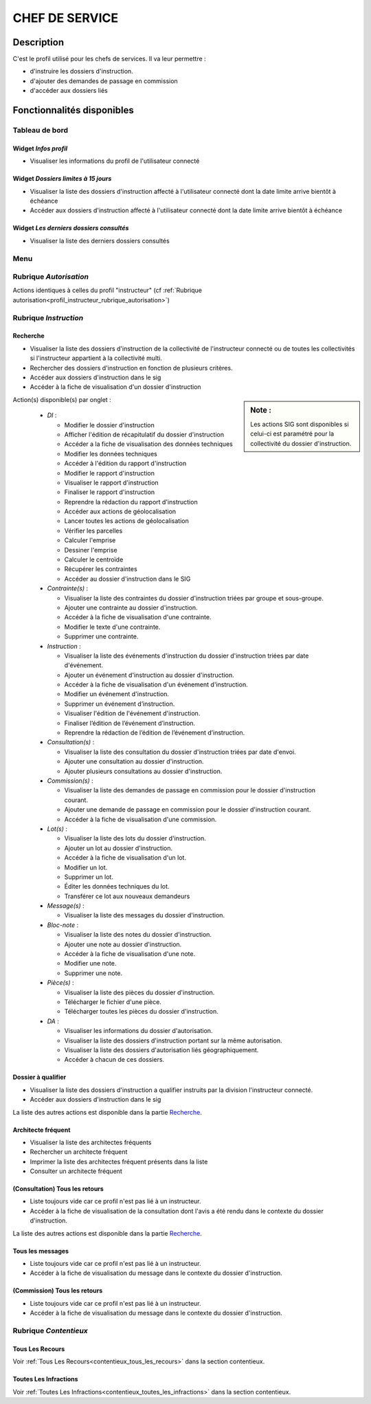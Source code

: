 ###############
CHEF DE SERVICE
###############

Description
===========

C'est le profil utilisé pour les chefs de services. Il va leur permettre :

- d'instruire les dossiers d'instruction.
- d'ajouter des demandes de passage en commission
- d'accéder aux dossiers liés

Fonctionnalités disponibles
===========================

Tableau de bord
---------------

.. image:: dashboard_chef.png

Widget *Infos profil*
#####################

- Visualiser les informations du profil de l'utilisateur connecté

Widget *Dossiers limites à 15 jours*
####################################

- Visualiser la liste des dossiers d'instruction affecté à l'utilisateur connecté dont la date limite arrive bientôt à échéance
- Accéder aux dossiers d'instruction affecté à l'utilisateur connecté dont la date limite arrive bientôt à échéance

Widget *Les derniers dossiers consultés*
########################################

- Visualiser la liste des derniers dossiers consultés

Menu
----

.. image:: menu_chef.png

Rubrique *Autorisation*
-----------------------

Actions identiques à celles du profil "instructeur" (cf :ref:`Rubrique autorisation<profil_instructeur_rubrique_autorisation>`)


Rubrique *Instruction*
----------------------

Recherche
#########

- Visualiser la liste des dossiers d'instruction de la collectivité de l'instructeur connecté ou de toutes les collectivités si l'instructeur appartient à la collectivité multi.
- Rechercher des dossiers d'instruction en fonction de plusieurs critères.
- Accéder aux dossiers d'instruction dans le sig
- Accéder à la fiche de visualisation d'un dossier d'instruction

.. sidebar:: Note :

    Les actions SIG sont disponibles si celui-ci est paramétré pour la collectivité du dossier d'instruction.

Action(s) disponible(s) par onglet :

  - *DI* :

    - Modifier le dossier d'instruction
    - Afficher l'édition de récapitulatif du dossier d'instruction
    - Accéder a la fiche de visualisation des données techniques
    - Modifier les données techniques
    - Accéder à l'édition du rapport d'instruction
    - Modifier le rapport d'instruction
    - Visualiser le rapport d'instruction
    - Finaliser le rapport d'instruction
    - Reprendre la rédaction du rapport d'instruction
    - Accéder aux actions de géolocalisation
    - Lancer toutes les actions de géolocalisation
    - Vérifier les parcelles
    - Calculer l'emprise
    - Dessiner l'emprise
    - Calculer le centroïde
    - Récupérer les contraintes
    - Accéder au dossier d'instruction dans le SIG

  - *Contrainte(s)* :

    - Visualiser la liste des contraintes du dossier d'instruction triées par groupe et sous-groupe.
    - Ajouter une contrainte au dossier d'instruction.
    - Accéder à la fiche de visualisation d'une contrainte.
    - Modifier le texte d'une contrainte.
    - Supprimer une contrainte.

  - *Instruction* :

    - Visualiser la liste des événements d'instruction du dossier d'instruction triées par date d'événement.
    - Ajouter un événement d'instruction au dossier d'instruction.
    - Accéder à la fiche de visualisation d'un événement d'instruction.
    - Modifier un événement d'instruction.
    - Supprimer un événement d’instruction.
    - Visualiser l'édition de l'événement d'instruction.
    - Finaliser l’édition de l’événement d’instruction.
    - Reprendre la rédaction de l’édition de l’événement d’instruction.

  - *Consultation(s)* :

    - Visualiser la liste des consultation du dossier d'instruction triées par date d'envoi.
    - Ajouter une consultation au dossier d'instruction.
    - Ajouter plusieurs consultations au dossier d'instruction.

  - *Commission(s)* :

    - Visualiser la liste des demandes de passage en commission pour le dossier d'instruction courant.
    - Ajouter une demande de passage en commission pour le dossier d'instruction courant.
    - Accéder à la fiche de visualisation d'une commission.

  - *Lot(s)* :

    - Visualiser la liste des lots du dossier d'instruction.
    - Ajouter un lot au dossier d'instruction.
    - Accéder à la fiche de visualisation d'un lot.
    - Modifier un lot.
    - Supprimer un lot.
    - Éditer les données techniques du lot.
    - Transférer ce lot aux nouveaux demandeurs

  - *Message(s)* :

    - Visualiser la liste des messages du dossier d'instruction.

  - *Bloc-note* :

    - Visualiser la liste des notes du dossier d'instruction.
    - Ajouter une note au dossier d'instruction.
    - Accéder à la fiche de visualisation d'une note.
    - Modifier une note.
    - Supprimer une note.

  - *Pièce(s)* :

    - Visualiser la liste des pièces du dossier d'instruction.
    - Télécharger le fichier d'une pièce.
    - Télécharger toutes les pièces du dossier d'instruction.

  - *DA* :

    - Visualiser les informations du dossier d'autorisation.
    - Visualiser la liste des dossiers d'instruction portant sur la même autorisation.
    - Visualiser la liste des dossiers d'autorisation liés géographiquement.
    - Accéder à chacun de ces dossiers.


Dossier à qualifier
###################

- Visualiser la liste des dossiers d'instruction a qualifier instruits par la division l'instructeur connecté.
- Accéder aux dossiers d'instruction dans le sig

La liste des autres actions est disponible dans la partie `Recherche`_.

Architecte fréquent
###################

- Visualiser la liste des architectes fréquents
- Rechercher un architecte fréquent
- Imprimer la liste des architectes fréquent présents dans la liste
- Consulter un architecte fréquent

(Consultation) Tous les retours
###############################

- Liste toujours vide car ce profil n'est pas lié à un instructeur.
- Accéder à la fiche de visualisation de la consultation dont l'avis a été rendu dans le contexte du dossier d'instruction.

La liste des autres actions est disponible dans la partie `Recherche`_.

Tous les messages
#################

- Liste toujours vide car ce profil n'est pas lié à un instructeur.
- Accéder à la fiche de visualisation du message dans le contexte du dossier d'instruction.

(Commission) Tous les retours
#############################

- Liste toujours vide car ce profil n'est pas lié à un instructeur.
- Accéder à la fiche de visualisation du message dans le contexte du dossier d'instruction.

Rubrique *Contentieux*
----------------------

Tous Les Recours
################

Voir :ref:`Tous Les Recours<contentieux_tous_les_recours>` dans la section
contentieux.

Toutes Les Infractions
######################

Voir :ref:`Toutes Les Infractions<contentieux_toutes_les_infractions>` dans la
section contentieux.
